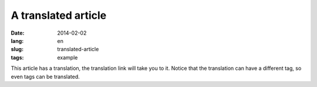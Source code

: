 --------------------
A translated article
--------------------
:date: 2014-02-02
:lang: en
:slug: translated-article
:tags: example

This article has a translation, the translation link will take you to it.
Notice that the translation can have a different tag, so even tags can be translated.
